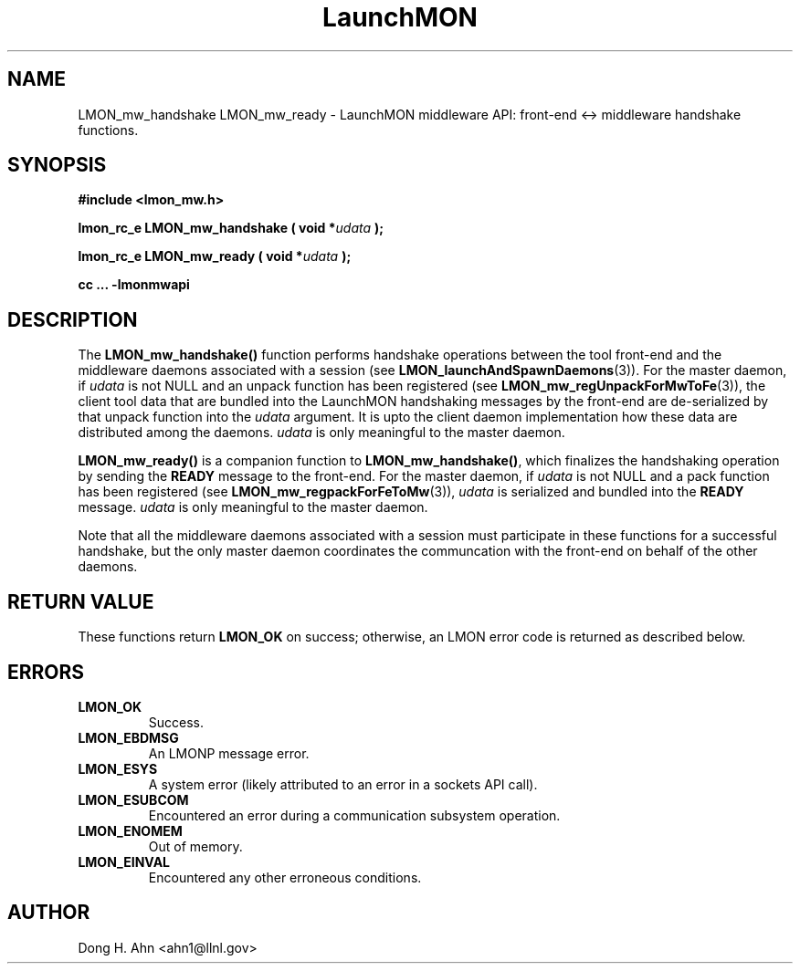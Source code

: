.TH LaunchMON 3 "MAY 2014" LaunchMON "LaunchMON Middleware API"

.SH NAME
LMON_mw_handshake LMON_mw_ready \- LaunchMON middleware API: front-end <-> middleware handshake functions. 

.SH SYNOPSIS
.B #include <lmon_mw.h>
.PP
.BI "lmon_rc_e LMON_mw_handshake ( void *" udata " );"
.PP
.BI "lmon_rc_e LMON_mw_ready ( void *" udata " );"
.PP
.B cc ... -lmonmwapi

.SH DESCRIPTION
The \fBLMON_mw_handshake()\fR function performs handshake operations 
between the tool front-end and the middleware daemons associated with 
a session (see \fBLMON_launchAndSpawnDaemons\fR(3)). 
For the master daemon, if \fIudata\fR is not NULL and an unpack function 
has been registered (see \fBLMON_mw_regUnpackForMwToFe\fR(3)), the client tool data that are bundled 
into the LaunchMON handshaking messages by the front-end 
are de-serialized by that unpack function into the \fIudata\fR argument. 
It is upto the client daemon implementation how these data are distributed 
among the daemons. \fIudata\fR is only meaningful to the 
master daemon. 

\fBLMON_mw_ready() \fR is a companion function to \fBLMON_mw_handshake()\fR,
which finalizes the handshaking operation 
by sending the \fBREADY\fR message to the front-end.  
For the master daemon, if \fIudata\fR is not NULL and a pack function 
has been registered (see \fBLMON_mw_regpackForFeToMw\fR(3)), \fIudata\fR is serialized and bundled into 
the \fBREADY\fR message. \fIudata\fR is only meaningful to the
master daemon. 

Note that all the middleware daemons associated with a session must participate in these functions for a
successful handshake, but the
only master daemon coordinates the communcation with the front-end on
behalf of the other daemons.  

.SH RETURN VALUE
These functions return \fBLMON_OK\fR
on success; otherwise, an LMON error code is returned 
as described below. 

.SH ERRORS
.TP
.B LMON_OK
Success.
.TP
.B LMON_EBDMSG
An LMONP message error. 
.TP
.B LMON_ESYS
A system error (likely attributed to an error in a sockets API call). 
.TP
.B LMON_ESUBCOM
Encountered an error during a communication subsystem operation. 
.TP
.B LMON_ENOMEM
Out of memory.
.TP
.B LMON_EINVAL
Encountered any other erroneous conditions. 

.SH AUTHOR
Dong H. Ahn <ahn1@llnl.gov>

